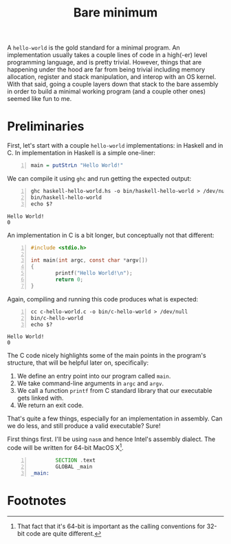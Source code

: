 # -*- mode: Org; fill-column: 100; -*-

#+TITLE: Bare minimum
#+CATEGORY: asm
#+LAYOUT: page
#+EXCERPT: TODO
#+OPTIONS: toc:nil

A =hello-world= is the gold standard for a minimal program. An implementation usually takes a couple
lines of code in a high(-er) level programming language, and is pretty trivial. However, things that
are happening under the hood are far from being trivial including memory allocation, register and
stack manipulation, and interop with an OS kernel. With that said, going a couple layers down that
stack to the bare assembly in order to build a minimal working program (and a couple other ones)
seemed like fun to me.

* Preliminaries
  First, let's start with a couple =hello-world= implementations: in Haskell and in C. In
  implementation in Haskell is a simple one-liner:
  #+BEGIN_SRC haskell -n :tangle haskell-hello-world.hs
    main = putStrLn "Hello World!"
  #+END_SRC
  We can compile it using =ghc= and run getting the expected output:
  #+BEGIN_SRC shell -n :results verbatim :exports both
    ghc haskell-hello-world.hs -o bin/haskell-hello-world > /dev/null
    bin/haskell-hello-world
    echo $?
  #+END_SRC

  #+RESULTS:
  : Hello World!
  : 0

  An implementation in C is a bit longer, but conceptually not that different:
  #+NAME: c-hello-world
  #+BEGIN_SRC C -n :tangle c-hello-world.c
    #include <stdio.h>

    int main(int argc, const char *argv[])
    {
            printf("Hello World!\n");
            return 0;
    }
  #+END_SRC
  Again, compiling and running this code produces what is expected:
  #+BEGIN_SRC shell -n :results verbatim :exports both
    cc c-hello-world.c -o bin/c-hello-world > /dev/null
    bin/c-hello-world
    echo $?
  #+END_SRC

  #+RESULTS:
  : Hello World!
  : 0

  The C code nicely highlights some of the main points in the program's structure, that will be
  helpful later on, specifically:
  1. We define an entry point into our program called ~main~.
  2. We take command-line arguments in ~argc~ and ~argv~.
  3. We call a function ~printf~ from C standard library that our executable gets linked with.
  4. We return an exit code.

  That's quite a few things, especially for an implementation in assembly. Can we do less, and still
  produce a valid executable? Sure!

  First things first. I'll be using =nasm= and hence Intel's assembly dialect. The code will be
  written for 64-bit MacOS X[fn:1].

#+BEGIN_SRC asm -n :tangle do-nothing-incomplete.asm
          SECTION .text
          GLOBAL _main
  _main:
#+END_SRC

* Footnotes

[fn:1] That fact that it's 64-bit is important as the calling conventions for 32-bit code are quite different.
